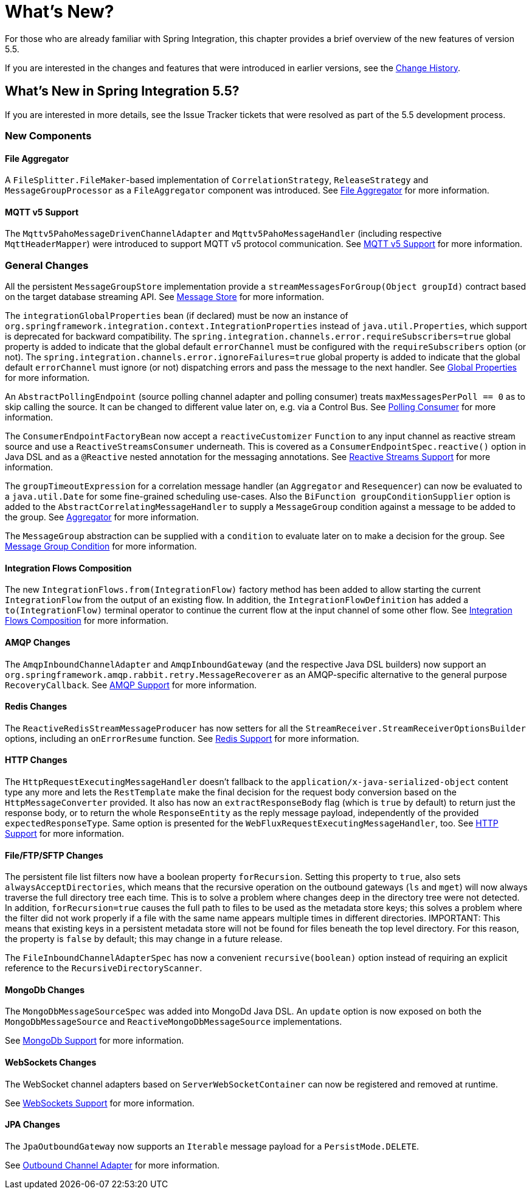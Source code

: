 [[whats-new-part]]
= What's New?

[[spring-integration-intro-new]]
For those who are already familiar with Spring Integration, this chapter provides a brief overview of the new features of version 5.5.

If you are interested in the changes and features that were introduced in earlier versions, see the <<./history.adoc#history,Change History>>.

[[whats-new]]

== What's New in Spring Integration 5.5?

If you are interested in more details, see the Issue Tracker tickets that were resolved as part of the 5.5 development process.

[[x5.5-new-components]]
=== New Components

[[x5.5-file-aggregator]]
==== File Aggregator

A `FileSplitter.FileMaker`-based implementation of `CorrelationStrategy`, `ReleaseStrategy` and `MessageGroupProcessor` as a `FileAggregator` component was introduced.
See <<./file.adoc#file-aggregator, File Aggregator>> for more information.

[[x5.5-mqtt-v5]]
==== MQTT v5 Support

The `Mqttv5PahoMessageDrivenChannelAdapter` and `Mqttv5PahoMessageHandler` (including respective `MqttHeaderMapper`) were introduced to support MQTT v5 protocol communication.
See <<./mqtt.adoc#mqtt-v5, MQTT v5 Support>> for more information.

[[x5.5-general]]
=== General Changes

All the persistent `MessageGroupStore` implementation provide a `streamMessagesForGroup(Object groupId)` contract based on the target database streaming API.
See <<./message-store.adoc#message-store,Message Store>> for more information.

The `integrationGlobalProperties` bean (if declared) must be now an instance of `org.springframework.integration.context.IntegrationProperties` instead of `java.util.Properties`, which support is deprecated for backward compatibility.
The `spring.integration.channels.error.requireSubscribers=true` global property is added to indicate that the global default `errorChannel` must be configured with the `requireSubscribers` option (or not).
The `spring.integration.channels.error.ignoreFailures=true` global property is added to indicate that the global default `errorChannel` must ignore (or not) dispatching errors and pass the message to the next handler.
See <<./configuration.adoc#global-properties,Global Properties>> for more information.

An `AbstractPollingEndpoint` (source polling channel adapter and polling consumer) treats `maxMessagesPerPoll == 0` as to skip calling the source.
It can be changed to different value later on, e.g. via a Control Bus.
See <<./endpoint.adoc#endpoint-pollingconsumer,Polling Consumer>> for more information.

The `ConsumerEndpointFactoryBean` now accept a `reactiveCustomizer` `Function` to any input channel as reactive stream source and use a `ReactiveStreamsConsumer` underneath.
This is covered as a `ConsumerEndpointSpec.reactive()` option in Java DSL and as a `@Reactive` nested annotation for the messaging annotations.
See <<./reactive-streams.adoc#reactive-streams,Reactive Streams Support>> for more information.

The `groupTimeoutExpression` for a correlation message handler (an `Aggregator` and `Resequencer`) can now be evaluated to a `java.util.Date` for some fine-grained scheduling use-cases.
Also the `BiFunction groupConditionSupplier` option is added to the `AbstractCorrelatingMessageHandler` to supply a `MessageGroup` condition against a message to be added to the group.
See <<./aggregator.adoc#aggregator,Aggregator>> for more information.

The `MessageGroup` abstraction can be supplied with a `condition` to evaluate later on to make a decision for the group.
See <<./message-store.adoc#message-group-condition,Message Group Condition>> for more information.

[[x5.5-integration-flows-composition]]
==== Integration Flows Composition

The new `IntegrationFlows.from(IntegrationFlow)` factory method has been added to allow starting the current `IntegrationFlow` from the output of an existing flow.
In addition, the `IntegrationFlowDefinition` has added a `to(IntegrationFlow)` terminal operator to continue the current flow at the input channel of some other flow.
See <<./dsl.adoc#integration-flows-composition,Integration Flows Composition>> for more information.

[[x5.5-amqp]]
==== AMQP Changes

The `AmqpInboundChannelAdapter` and `AmqpInboundGateway` (and the respective Java DSL builders) now support an `org.springframework.amqp.rabbit.retry.MessageRecoverer` as an AMQP-specific alternative to the general purpose `RecoveryCallback`.
See <<./amqp.adoc#amqp,AMQP Support>> for more information.

[[x5.5-redis]]
==== Redis Changes

The `ReactiveRedisStreamMessageProducer` has now setters for all the `StreamReceiver.StreamReceiverOptionsBuilder` options, including an `onErrorResume` function.
See <<./redis.adoc#redis,Redis Support>> for more information.

[[x5.5-http]]
==== HTTP Changes

The `HttpRequestExecutingMessageHandler` doesn't fallback to the `application/x-java-serialized-object` content type any more and lets the `RestTemplate` make the final decision for the request body conversion based on the `HttpMessageConverter` provided.
It also has now an `extractResponseBody` flag (which is `true` by default) to return just the response body, or to return the whole `ResponseEntity` as the reply message payload, independently of the provided `expectedResponseType`.
Same option is presented for the `WebFluxRequestExecutingMessageHandler`, too.
See <<./http.adoc#http,HTTP Support>> for more information.

[[x5.5-file]]
==== File/FTP/SFTP Changes

The persistent file list filters now have a boolean property `forRecursion`.
Setting this property to `true`, also sets `alwaysAcceptDirectories`, which means that the recursive operation on the outbound gateways (`ls` and `mget`) will now always traverse the full directory tree each time.
This is to solve a problem where changes deep in the directory tree were not detected.
In addition, `forRecursion=true` causes the full path to files to be used as the metadata store keys; this solves a problem where the filter did not work properly if a file with the same name appears multiple times in different directories.
IMPORTANT: This means that existing keys in a persistent metadata store will not be found for files beneath the top level directory.
For this reason, the property is `false` by default; this may change in a future release.

The `FileInboundChannelAdapterSpec` has now a convenient `recursive(boolean)` option instead of requiring an explicit reference to the `RecursiveDirectoryScanner`.

[[x5.5-mongodb]]
==== MongoDb Changes

The `MongoDbMessageSourceSpec` was added into MongoDd Java DSL.
An `update` option is now exposed on both the `MongoDbMessageSource` and `ReactiveMongoDbMessageSource` implementations.

See <<./mongodb.adoc#mongodb,MongoDb Support>> for more information.

[[x5.5-websocket]]
==== WebSockets Changes

The WebSocket channel adapters based on `ServerWebSocketContainer` can now be registered and removed at runtime.

See <<./web-sockets.adoc#web-sockets,WebSockets Support>> for more information.

[[x5.5-jpa]]
==== JPA Changes

The `JpaOutboundGateway` now supports an `Iterable` message payload for a `PersistMode.DELETE`.

See <<./jpa.adoc#jpa-outbound-channel-adapter,Outbound Channel Adapter>> for more information.
